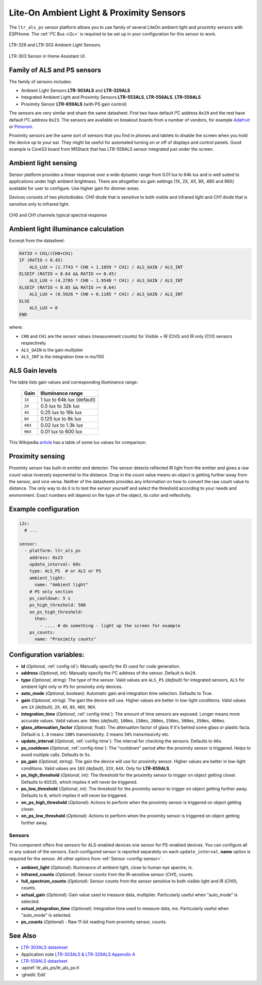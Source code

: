Lite-On Ambient Light & Proximity Sensors
==================================================

.. seo::
    :description: Instructions for setting up LTR303, LTR329, LTR553, LTR556, LTR559, LTR659 ambient light sensors/proximity sensors with ESPHome.
    :image: ltr303.jpg
    :keywords: LTR-329, LTR-303, LTR-553, LTR-556, LTR-559, LTR-659

The ``ltr_als_ps`` sensor platform allows you to use family of several LiteOn ambient light and proximity sensors
with ESPHome. The :ref:`I²C Bus <i2c>` is required to be set up in your configuration for this sensor to work.

.. figure:: images/ltr303-full.jpg
    :align: center
    :width: 90.0%

    LTR-329 and LTR-303 Ambient Light Sensors.

.. figure:: images/ltr303-ui.png
    :align: center
    :width: 60.0%

    LTR-303 Sensor in Home Assistant UI.

Family of ALS and PS sensors
----------------------------

The family of sensors includes:

- Ambient Light Sensors **LTR-303ALS** and **LTR-329ALS**
- Integrated Ambient Light and Proximity Sensors **LTR-553ALS**, **LTR-556ALS**, **LTR-559ALS**
- Proximity Sensor **LTR-659ALS** (with PS gain control)

The sensors are very similar and share the same datasheet. First two have default I²C address ``0x29`` and the rest
have default I²C address ``0x23``. The sensors are available on breakout boards from a number of vendors, for 
example `Adafruit`_ or `Pimoroni`_.

Proximity sensors are the same sort of sensors that you find in phones and tablets to disable the screen when you hold
the device up to your ear. They might be useful for automated turning on or off of displays and control panels. Good
example is CoreS3 board from M5Stack that has LTR-559ALS sensor integrated just under the screen.

.. _Adafruit: http://www.adafruit.com/products/5610
.. _Pimoroni: https://shop.pimoroni.com/products/ltr-559-light-proximity-sensor-breakout

Ambient light sensing
---------------------

Sensor platform provides a linear response over a wide dynamic range from 0.01 lux to 64k lux and is well suited 
to applications under high ambient brightness. There are altogether six gain settings (1X, 2X, 4X, 8X, 48X and 96X)
available for user to configure. Use higher gain for dimmer areas.

Devices consists of two photodiodes: *CH0* diode that is sensitive to both visible and infrared light and 
*CH1* diode that is sensitive only to infrared light.

.. figure:: images/ltr303-spectral.png
    :align: center
    :width: 100.0%

    CH0 and CH1 channels typical spectral response

Ambient light illuminance calculation
-------------------------------------

Excerpt from the datasheet:

.. code-block:: 

    RATIO = CH1/(CH0+CH1)
    IF (RATIO < 0.45)
        ALS_LUX = (1.7743 * CH0 + 1.1059 * CH1) / ALS_GAIN / ALS_INT
    ELSEIF (RATIO < 0.64 && RATIO >= 0.45)
        ALS_LUX = (4.2785 * CH0 – 1.9548 * CH1) / ALS_GAIN / ALS_INT
    ELSEIF (RATIO < 0.85 && RATIO >= 0.64)
        ALS_LUX = (0.5926 * CH0 + 0.1185 * CH1) / ALS_GAIN / ALS_INT
    ELSE
        ALS_LUX = 0
    END
  

where:

- ``CH0`` and ``CH1`` are the sensor values (measurement counts) for Visible + IR (Ch0) and IR only (Ch1) sensors respectively.
- ``ALS_GAIN`` is the gain multiplier
- ``ALS_INT`` is the integration time in ms/100


ALS Gain levels
---------------

The table lists gain values and corresponding illuminance range:

 ========= ================================
  Gain      Illuminance range
 ========= ================================
  ``1X``    1 lux to 64k lux (default)
  ``2X``    0.5 lux to 32k lux
  ``4X``    0.25 lux to 16k lux
  ``8X``    0.125 lux to 8k lux
  ``48X``   0.02 lux to 1.3k lux
  ``96X``   0.01 lux to 600 lux
 ========= ================================


This Wikipedia `article <https://en.wikipedia.org/wiki/Lux>`__ has a table of some lux values for comparison.

Proximity sensing
-----------------

Proximity sensor has built-in emitter and detector. The sensor detects reflected IR light from the emitter and
gives a raw count value inversely exponential to the distance. Drop in the count value means an object is getting
further away from the sensor, and vice versa. Neither of the datasheets provides any information on how to convert
the raw count value to distance. The only way to do it is to test the sensor yourself and select the threshold
according to your needs and environment. Exact numbers will depend on the type of the object, its color and 
reflectivity.


Example configuration
---------------------

.. code-block:: yaml

    i2c:
      # ...

    sensor:
      - platform: ltr_als_ps
        address: 0x23
        update_interval: 60s
        type: ALS_PS  # or ALS or PS
        ambient_light:
          name: "Ambient light"
        # PS only section
        ps_cooldown: 5 s
        ps_high_threshold: 500
        on_ps_high_threshold:
          then:
            - .... # do something - light up the screen for example
        ps_counts:
          name: "Proximity counts"
        

Configuration variables:
------------------------
- **id** (*Optional*, :ref:`config-id`): Manually specify the ID used for code generation.
- **address** (*Optional*, int): Manually specify the I²C address of the sensor. Default is ``0x29``.
- **type** (*Optional*, string): The type of the sensor. Valid values are ``ALS_PS`` *(default)* for 
  integrated sensors, ``ALS`` for ambient light only or ``PS`` for proximity only devices.
- **auto_mode** (*Optional*, boolean): Automatic gain and integration time selection. Defaults to True.
- **gain** (*Optional*, string): The gain the device will use. Higher values are better in low-light conditions.
  Valid values are ``1X`` *(default)*, ``2X``, ``4X``, ``8X``, ``48X``, ``96X``.
- **integration_time** (*Optional*, :ref:`config-time`):
  The amount of time sensors are exposed. Longer means more accurate values.
  Valid values are: ``50ms`` *(default)*, ``100ms``, ``150ms``, ``200ms``, ``250ms``, ``300ms``, ``350ms``, ``400ms``.
- **glass_attenuation_factor** (*Optional*, float): The attenuation factor of glass if it's behind some glass 
  or plastic facia.  Default is ``1.0`` means ``100%`` transmissivity. ``2`` means ``50%`` transmissivity etc.
- **update_interval** (*Optional*, :ref:`config-time`): The interval for checking the sensors.
  Defaults to ``60s``.
- **ps_cooldown** (*Optional*, :ref:`config-time`): The "cooldown" period after the proximity sensor is triggered. 
  Helps to avoid multiple calls.  Defaults to ``5s``.
- **ps_gain** (*Optional*, string): The gain the device will use for proximity sensor. Higher values are better in low-light conditions.
  Valid values are ``16X`` *(default)*, ``32X``, ``64X``. Only for **LTR-659ALS**.
- **ps_high_threshold** (*Optional*, int): The threshold for the proximity sensor to trigger on object getting closer. 
  Defaults to ``65535``, which implies it will never be triggered.
- **ps_low_threshold** (*Optional*, int): The threshold for the proximity sensor to trigger on object getting further away. 
  Defaults to ``0``, which implies it will never be triggered.
- **on_ps_high_threshold** (*Optional*): Actions to perform when the proximity sensor is triggered
  on object getting closer.
- **on_ps_low_threshold** (*Optional*): Actions to perform when the proximity sensor is triggered
  on object getting further away.

Sensors
.......
This component offers five sensors for ALS-enabled devices one sensor for PS-enabled devices.
You can configure all or any subset of the sensors. Each configured sensor is reported separately 
on each ``update_interval``. **name** option is required for the sensor. All other options from 
:ref:`Sensor <config-sensor>`.

- **ambient_light** (*Optional*): Illuminance of ambient light, close to human eye spectre, lx.
- **infrared_counts** (*Optional*): Sensor counts from the IR-sensitive sensor (*CH1*), counts.
- **full_spectrum_counts** (*Optional*): Sensor counts from the sensor sensitive to both visible light and IR (*CH0*), counts.
- **actual_gain** (*Optional*): Gain value used to measure data, multiplier. Particularly useful when "auto_mode" is selected.
- **actual_integration_time** (*Optional*): Integration time used to measure data, ms. Particularly useful when "auto_mode" is selected.
- **ps_counts** (*Optional*) - Raw 11-bit reading from proximity sensor, counts.


See Also
--------

- `LTR-303ALS datasheet <https://github.com/latonita/datasheets-storage/blob/main/sensors/LTR-303ALS-01_DS_V1.pdf>`__
- Application note `LTR-303ALS & LTR-329ALS Appendix A <https://github.com/latonita/datasheets-storage/blob/main/sensors/LTR-303%20329_Appendix%20A%20Ver_1.0_22%20Feb%202013.pdf>`__
- `LTR-559ALS datasheet <https://github.com/latonita/datasheets-storage/blob/main/sensors/ltr-559als-01_ds_v1.pdf>`__
- :apiref:`ltr_als_ps/ltr_als_ps.h`
- :ghedit:`Edit`
